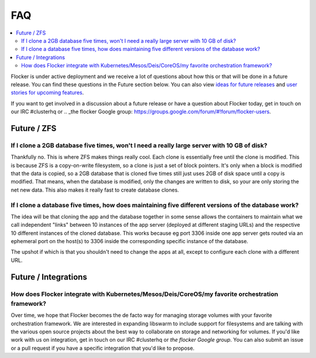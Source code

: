 .. _faqs:

FAQ
=============

.. contents::
    :local:
    :backlinks: none
	
Flocker is under active deployment and we receive a lot of questions about how this or that will be done in a future release.  You can find these questions in the Future section below.  You can also view `ideas for future releases`_  and `user stories for upcoming features`_.

If you want to get involved in a discussion about a future release or have a question about Flocker today, get in touch on our IRC #clusterhq or .. _the flocker Google group: https://groups.google.com/forum/#!forum/flocker-users.

Future / ZFS
~~~~~~~~~~~~~~~~~~~~~~~~~~~~~~~~~~~~~~~~~~~~~~~~~~~~~~~~~~~~~~~~~~~~~~~~~~~~~~~~~~~~~~~~~~~~~~~~~~~~~~~~~~~~~~

If I clone a 2GB database five times, won't I need a really large server with 10 GB of disk?
**************************************************************************************************************

Thankfully no.  
This is where ZFS makes things really cool. 
Each clone is essentially free until the clone is modified. 
This is because ZFS is a copy-on-write filesystem, so a clone is just a set of block pointers. 
It's only when a block is modified that the data is copied, so a 2GB database that is cloned five times still just uses 2GB of disk space until a copy is modified.
That means, when the database is modified, only the changes are written to disk, so your are only storing the net new data.
This also makes it really fast to create database clones.


If I clone a database five times, how does maintaining five different versions of the database work? 
**************************************************************************************************************

The idea will be that cloning the app and the database together in some sense allows the containers to maintain what we call independent "links" between 10 instances of the app server (deployed at different staging URLs) and the respective 10 different instances of the cloned database. 
This works because eg port 3306 inside one app server gets routed via an ephemeral port on the host(s) to 3306 inside the corresponding specific instance of the database.

The upshot if which is that you shouldn't need to change the apps at all, except to configure each clone with a different URL.

Future / Integrations
~~~~~~~~~~~~~~~~~~~~~~~~~~~~~~~~~~~~~~~~~~~~~~~~~~~~~~~~~~~~~~~~~~~~~~~~~~~~~~~~~~~~~~~~~~~~~~~~~~~~~~~~~~~~~~

How does Flocker integrate with Kubernetes/Mesos/Deis/CoreOS/my favorite orchestration framework?
**************************************************************************************************************
Over time, we hope that Flocker becomes the de facto way for managing storage volumes with your favorite orchestration framework.  
We are interested in expanding libswarm to include support for filesystems and are talking with the various open source projects about the best way to collaborate on storage and networking for volumes. 
If you'd like work with us on integration, get in touch on our IRC #clusterhq or `the flocker Google group`.
You can also submit an issue or a pull request if you have a specific integration that you'd like to propose.


.. _ideas for future releases: https://github.com/ClusterHQ/flocker/blob/master/docs/roadmap/index.rst
.. _user stories for upcoming features: tbd
.. _the flocker Google group: https://groups.google.com/forum/#!forum/flocker-users